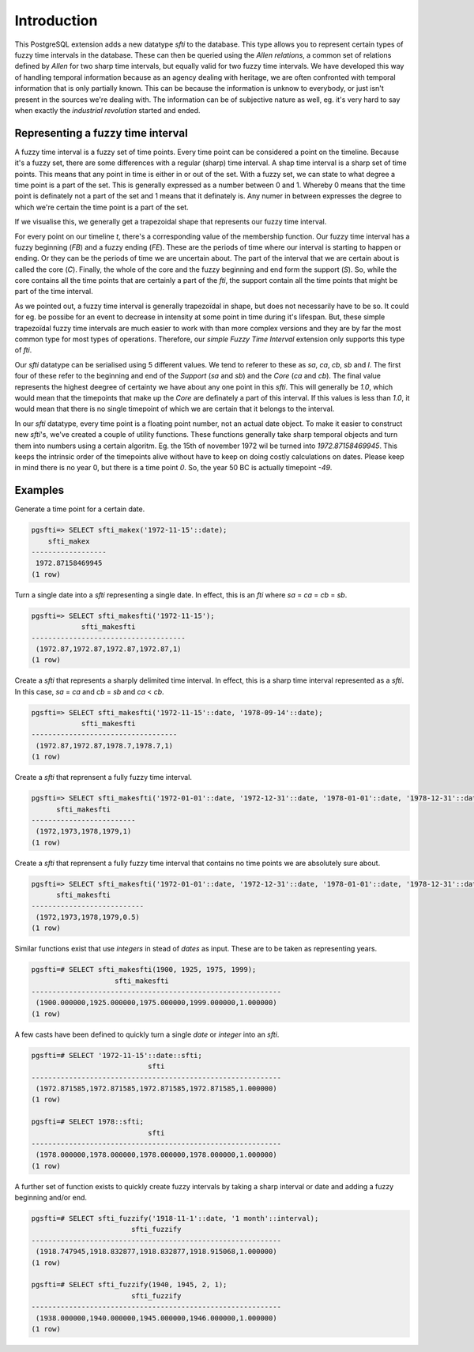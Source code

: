 .. _intro:

============
Introduction
============

This PostgreSQL extension adds a new datatype `sfti` to the database. This type
allows you to represent certain types of fuzzy time intervals in the database. 
These can then be queried using the `Allen relations`, a common set of relations
defined by `Allen` for two sharp time intervals, but equally valid for two fuzzy
time intervals. We have developed this way of handling temporal information
because as an agency dealing with heritage, we are often confronted with temporal
information that is only partially known. This can be because
the information is unknow to everybody, or just isn't present in the sources
we're dealing with. The information can be of subjective nature as well, eg.
it's very hard to say when exactly the `industrial revolution` started and ended.

Representing a fuzzy time interval
----------------------------------

A fuzzy time interval is a fuzzy set of time points. Every time point can be
considered a point on the timeline. Because it's a fuzzy set, there are some 
differences with a regular (sharp) time interval. A shap time interval is a 
sharp set of time points. This means that any point in time is either in or out
of the set. With a fuzzy set, we can state to what degree a time point is a part
of the set. This is generally expressed as a number between 0 and 1. Whereby 0 
means that the time point is definately not a part of the set and 1 means that
it definately is. Any numer in between expresses the degree to which we're 
certain the time point is a part of the set.

If we visualise this, we generally get a trapezoidal shape that represents our
fuzzy time interval.

.. image:: fti.png

For every point on our timeline `t`, there's a corresponding value of the 
membership function. Our fuzzy time interval has a fuzzy beginning (`FB`) and a
fuzzy ending (`FE`). These are the periods of time where our interval is starting
to happen or ending. Or they can be the periods of time we are uncertain about.
The part of the interval that we are certain about is called the core (`C`). 
Finally, the whole of the core and the fuzzy beginning and end form the support
(`S`). So, while the core contains all the time points that are certainly a part
of the `fti`, the support contain all the time points that might be part of the
time interval.

As we pointed out, a fuzzy time interval is generally trapezoïdal in shape, but
does not necessarily have to be so. It could for eg. be possibe for an event
to decrease in intensity at some point in time during it's lifespan. But,
these simple trapezoïdal fuzzy time intervals are much easier to work with than
more complex versions and they are by far the most common type for most types
of operations. Therefore, our `simple Fuzzy Time Interval` extension only 
supports this type of `fti`.

Our `sfti` datatype can be serialised using 5 different values. We tend to 
referer to these as `sa`, `ca`, `cb`, `sb` and `l`. The first four of these
refer to the beginning and end of the `Support` (`sa` and `sb`) and the 
`Core` (`ca` and `cb`). The final value represents the highest deegree of 
certainty we have about any one point in this `sfti`. This will generally be
`1.0`, which would mean that the timepoints that make up the `Core` are 
definately a part of this interval. If this values is less than `1.0`, it would
mean that there is no single timepoint of which we are certain that it belongs
to the interval.

In our `sfti` datatype, every time point is a floating point number, not an
actual date object. To make it easier to construct new `sfti`'s, we've created
a couple of utility functions. These functions generally take sharp temporal
objects and turn them into numbers using a certain algoritm. Eg. the 15th of 
november 1972 wil be turned into `1972.87158469945`. This keeps the intrinsic
order of the timepoints alive without have to keep on doing costly calculations
on dates. Please keep in mind there is no year 0, but there is a time point `0`.
So, the year 50 BC is actually timepoint `-49`.

Examples
--------

Generate a time point for a certain date.

.. code-block:: sql

    pgsfti=> SELECT sfti_makex('1972-11-15'::date);
        sfti_makex    
    ------------------
     1972.87158469945
    (1 row)

Turn a single date into a `sfti` representing a single date. In effect, this
is an `fti` where `sa` = `ca` = `cb` = `sb`.

.. code-block:: sql

    pgsfti=> SELECT sfti_makesfti('1972-11-15');
                sfti_makesfti            
    -------------------------------------
     (1972.87,1972.87,1972.87,1972.87,1)
    (1 row)

Create a `sfti` that represents a sharply delimited time interval. In effect,
this is a sharp time interval represented as a `sfti`. In this case, `sa` = `ca`
and `cb` = `sb` and `ca` < `cb`.

.. code-block:: sql

    pgsfti=> SELECT sfti_makesfti('1972-11-15'::date, '1978-09-14'::date);
                sfti_makesfti           
    -----------------------------------
     (1972.87,1972.87,1978.7,1978.7,1)
    (1 row)

Create a `sfti` that reprensent a fully fuzzy time interval.

.. code-block:: sql

    pgsfti=> SELECT sfti_makesfti('1972-01-01'::date, '1972-12-31'::date, '1978-01-01'::date, '1978-12-31'::date);
          sfti_makesfti      
    -------------------------
     (1972,1973,1978,1979,1)
    (1 row)

Create a `sfti` that reprensent a fully fuzzy time interval that contains no
time points we are absolutely sure about.

.. code-block:: sql

    pgsfti=> SELECT sfti_makesfti('1972-01-01'::date, '1972-12-31'::date, '1978-01-01'::date, '1978-12-31'::date, 0.5);
          sfti_makesfti      
    ---------------------------
     (1972,1973,1978,1979,0.5)
    (1 row)

Similar functions exist that use `integers` in stead of `dates` as input. These
are to be taken as representing years.

.. code-block:: sql

    pgsfti=# SELECT sfti_makesfti(1900, 1925, 1975, 1999); 
                        sfti_makesfti                        
    ------------------------------------------------------------
     (1900.000000,1925.000000,1975.000000,1999.000000,1.000000)
    (1 row)

A few casts have been defined to quickly turn a single `date` or `integer` into
an `sfti`.

.. code-block:: sql

    pgsfti=# SELECT '1972-11-15'::date::sfti;
                                sfti                            
    ------------------------------------------------------------
     (1972.871585,1972.871585,1972.871585,1972.871585,1.000000)
    (1 row)

    pgsfti=# SELECT 1978::sfti;
                                sfti                            
    ------------------------------------------------------------
     (1978.000000,1978.000000,1978.000000,1978.000000,1.000000)
    (1 row)

A further set of function exists to quickly create fuzzy intervals by taking a
sharp interval or date and adding a fuzzy beginning and/or end.

.. code-block:: sql

    pgsfti=# SELECT sfti_fuzzify('1918-11-1'::date, '1 month'::interval);
                            sfti_fuzzify                        
    ------------------------------------------------------------
     (1918.747945,1918.832877,1918.832877,1918.915068,1.000000)
    (1 row)

    pgsfti=# SELECT sfti_fuzzify(1940, 1945, 2, 1);
                            sfti_fuzzify                        
    ------------------------------------------------------------
     (1938.000000,1940.000000,1945.000000,1946.000000,1.000000)
    (1 row)
